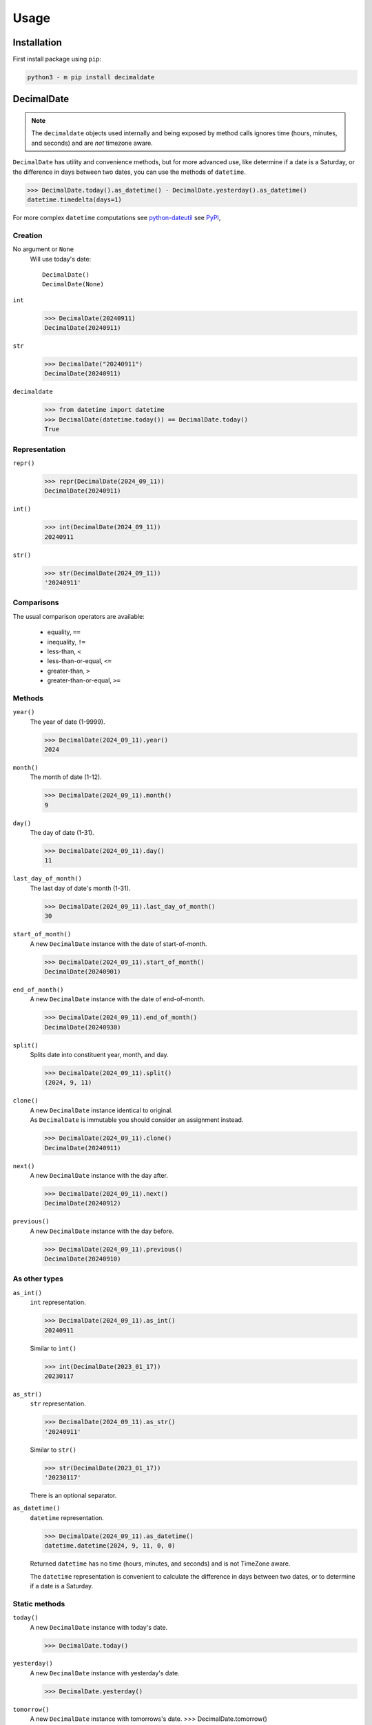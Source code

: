 .. _PyPI: https://pypi.org/

#########
  Usage
#########

================
  Installation
================

First install package using ``pip``:

.. code:: bash

    python3 - m pip install decimaldate

===============
  DecimalDate
===============

.. note::

   The ``decimaldate`` objects used internally and being exposed by method calls
   ignores time (hours, minutes, and seconds) and are *not* timezone aware.

``DecimalDate`` has utility and convenience methods,
but for more advanced use,
like determine if a date is a Saturday,
or the difference in days between two dates,
you can use the methods of ``datetime``.

>>> DecimalDate.today().as_datetime() - DecimalDate.yesterday().as_datetime()
datetime.timedelta(days=1)

For more complex ``datetime`` computations see `python-dateutil <https://dateutil.readthedocs.io/en/stable/index.html>`_ see PyPI_,

Creation
========

No argument or ``None``
    Will use today's date::

        DecimalDate()
        DecimalDate(None)

``int``
    >>> DecimalDate(20240911)
    DecimalDate(20240911)

``str``
    >>> DecimalDate("20240911")
    DecimalDate(20240911)

``decimaldate``
    >>> from datetime import datetime
    >>> DecimalDate(datetime.today()) == DecimalDate.today()
    True

Representation
==============

``repr()``
    >>> repr(DecimalDate(2024_09_11))
    DecimalDate(20240911)

``int()``
    >>> int(DecimalDate(2024_09_11))
    20240911

``str()``
    >>> str(DecimalDate(2024_09_11))
    '20240911'


Comparisons
===========

The usual comparison operators are available:
  
  - equality, ``==``
  - inequality, ``!=``
  - less-than, ``<``
  - less-than-or-equal, ``<=``
  - greater-than, ``>``
  - greater-than-or-equal, ``>=``

Methods
=======

``year()``
    The year of date (1-9999).

    >>> DecimalDate(2024_09_11).year()
    2024

``month()``
    The month of date (1-12).

    >>> DecimalDate(2024_09_11).month()
    9

``day()``
    The day of date (1-31).

    >>> DecimalDate(2024_09_11).day()
    11

``last_day_of_month()``
    The last day of date's month (1-31).

    >>> DecimalDate(2024_09_11).last_day_of_month()
    30

``start_of_month()``
    A new ``DecimalDate`` instance with the date of start-of-month.

    >>> DecimalDate(2024_09_11).start_of_month()
    DecimalDate(20240901)

``end_of_month()``
    A new ``DecimalDate`` instance with the date of end-of-month.

    >>> DecimalDate(2024_09_11).end_of_month()
    DecimalDate(20240930)

``split()``
    Splits date into constituent year, month, and day.

    >>> DecimalDate(2024_09_11).split()
    (2024, 9, 11)

``clone()``
    | A new ``DecimalDate`` instance identical to original.
    | As ``DecimalDate`` is immutable you should consider an assignment instead.

    >>> DecimalDate(2024_09_11).clone()
    DecimalDate(20240911)

``next()``
    A new ``DecimalDate`` instance with the day after.

    >>> DecimalDate(2024_09_11).next()
    DecimalDate(20240912)

``previous()``
    A new ``DecimalDate`` instance with the day before.

    >>> DecimalDate(2024_09_11).previous()
    DecimalDate(20240910)

As other types
==============

``as_int()``
    ``int`` representation.

    >>> DecimalDate(2024_09_11).as_int()
    20240911

    Similar to ``ìnt()``

    >>> int(DecimalDate(2023_01_17))
    20230117

``as_str()``
    ``str`` representation.

    >>> DecimalDate(2024_09_11).as_str()
    '20240911'

    Similar to ``str()``

    >>> str(DecimalDate(2023_01_17))
    '20230117'

    There is an optional separator.

``as_datetime()``
    ``datetime`` representation.

    >>> DecimalDate(2024_09_11).as_datetime()
    datetime.datetime(2024, 9, 11, 0, 0)

    Returned ``datetime`` has no time (hours, minutes, and seconds) and is not TimeZone aware.

    The ``datetime`` representation is convenient to calculate the difference in days between two dates,
    or to determine if a date is a Saturday.

Static methods
==============

``today()``
    A new ``DecimalDate`` instance with today's date.

    >>> DecimalDate.today()

``yesterday()``
    A new ``DecimalDate`` instance with yesterday's date.

    >>> DecimalDate.yesterday()

``tomorrow()``
    A new ``DecimalDate`` instance with tomorrows's date.
    >>> DecimalDate.tomorrow()

``range()``
    See ``DecimalDateRange``.

====================
  DecimalDateRange
====================

Intended use is by using the ``DecimalDate`` static method ``range()``.

.. code:: python

   DecimalDate.range(start, stop)

.. code:: python

   DecimalDateRange(start, stop)

will behave identically.

Creation
========

``DecimalDateRange``
    >>> for dd in DecimalDateRange(DecimalDate(2024_02_14), DecimalDate(2024_02_17)):
    >>>     print(dd)
    20240214
    20240215
    20240216
